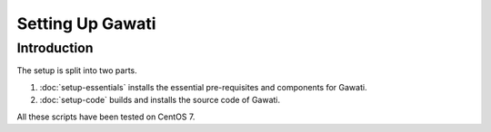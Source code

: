 Setting Up Gawati
#################

Introduction
************

The setup is split into two parts.

#. :doc:`setup-essentials` installs the essential pre-requisites and components for Gawati.
#. :doc:`setup-code` builds and installs the source code of Gawati.

All these scripts have been tested on CentOS 7.

